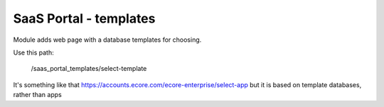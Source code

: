 SaaS Portal - templates
=======================

Module adds web page with a database templates for choosing.

Use this path:

    /saas_portal_templates/select-template

It's something like that https://accounts.ecore.com/ecore-enterprise/select-app but it is based on template databases, rather than apps
